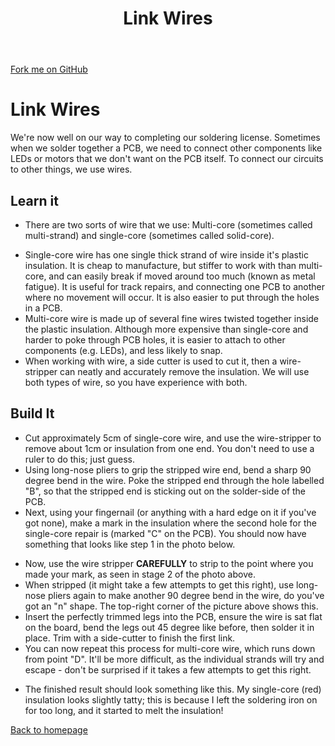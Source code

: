 #+STARTUP:indent
#+HTML_HEAD: <link rel="stylesheet" type="text/css" href="css/styles.css"/>
#+HTML_HEAD_EXTRA: <link href='http://fonts.googleapis.com/css?family=Ubuntu+Mono|Ubuntu' rel='stylesheet' type='text/css'>
#+OPTIONS: f:nil author:nil num:1 creator:nil timestamp:nil 
#+TITLE: Link Wires
#+AUTHOR: Stephen Brown

#+BEGIN_HTML
<div class=ribbon>
<a href="https://github.com/stsb11/license">Fork me on GitHub</a>
</div>
#+END_HTML

* COMMENT Use as a template
:PROPERTIES:
:HTML_CONTAINER_CLASS: activity
:END:
** Learn It
:PROPERTIES:
:HTML_CONTAINER_CLASS: learn
:END:

** Research It
:PROPERTIES:
:HTML_CONTAINER_CLASS: research
:END:

** Design It
:PROPERTIES:
:HTML_CONTAINER_CLASS: design
:END:

** Build It
:PROPERTIES:
:HTML_CONTAINER_CLASS: build
:END:

** Test It
:PROPERTIES:
:HTML_CONTAINER_CLASS: test
:END:

** Run It
:PROPERTIES:
:HTML_CONTAINER_CLASS: run
:END:

** Document It
:PROPERTIES:
:HTML_CONTAINER_CLASS: document
:END:

** Code It
:PROPERTIES:
:HTML_CONTAINER_CLASS: code
:END:

** Program It
:PROPERTIES:
:HTML_CONTAINER_CLASS: program
:END:

** Try It
:PROPERTIES:
:HTML_CONTAINER_CLASS: try
:END:

** Badge It
:PROPERTIES:
:HTML_CONTAINER_CLASS: badge
:END:

** Save It
:PROPERTIES:
:HTML_CONTAINER_CLASS: save
:END:

* Link Wires
:PROPERTIES:
:HTML_CONTAINER_CLASS: activity
:END:
We're now well on our way to completing our soldering license. Sometimes when we solder together a PCB, we need to connect other components like LEDs or motors that we don't want on the PCB itself. To connect our circuits to other things, we use wires.
** Learn it
:PROPERTIES:
:HTML_CONTAINER_CLASS: learn
:END:
- There are two sorts of wire that we use: Multi-core (sometimes called multi-strand) and single-core (sometimes called solid-core).
[[./img/wire_types.jpg]]
- Single-core wire has one single thick strand of wire inside it's plastic insulation. It is cheap to manufacture, but stiffer to work with than multi-core, and can easily break if moved around too much (known as metal fatigue). It is useful for track repairs, and connecting one PCB to another where no movement will occur. It is also easier to put through the holes in a PCB.
- Multi-core wire is made up of several fine wires twisted together inside the plastic insulation. Although more expensive than single-core and harder to poke through PCB holes, it is easier to attach to other components (e.g. LEDs), and less likely to snap. 
- When working with wire, a side cutter is used to cut it, then a wire-stripper can neatly and accurately remove the insulation. We will use both types of wire, so you have experience with both.
** Build It
:PROPERTIES:
:HTML_CONTAINER_CLASS: build
:END:

- Cut approximately 5cm of single-core wire, and use the wire-stripper to remove about 1cm or insulation from one end. You don't need to use a ruler to do this; just guess.
- Using long-nose pliers to grip the stripped wire end, bend a sharp 90 degree bend in the wire. Poke the stripped end through the hole labelled "B", so that the stripped end is sticking out on the solder-side of the PCB.
- Next, using your fingernail (or anything with a hard edge on it if you've got none), make a mark in the insulation where the second hole for the single-core repair is (marked "C" on the PCB). You should now have something that looks like step 1 in the photo below.
[[./img/link_wire.jpg]]
- Now, use the wire stripper **CAREFULLY** to strip to the point where you made your mark, as seen in stage 2 of the photo above.
- When stripped (it might take a few attempts to get this right), use long-nose pliers again to make another 90 degree bend in the wire, do you've got an "n" shape. The top-right corner of the picture above shows this.
- Insert the perfectly trimmed legs into the PCB, ensure the wire is sat flat on the board, bend the legs out 45 degree like before, then solder it in place. Trim with a side-cutter to finish the first link.
- You can now repeat this process for multi-core wire, which runs down from point "D". It'll be more difficult, as the individual strands will try and escape - don't be surprised if it takes a few attempts to get this right.
[[./img/links_done.jpg]]
- The finished result should look something like this. My single-core (red) insulation looks slightly tatty; this is because I left the soldering iron on for too long, and it started to melt the insulation!
[[./index.html][Back to homepage]]

